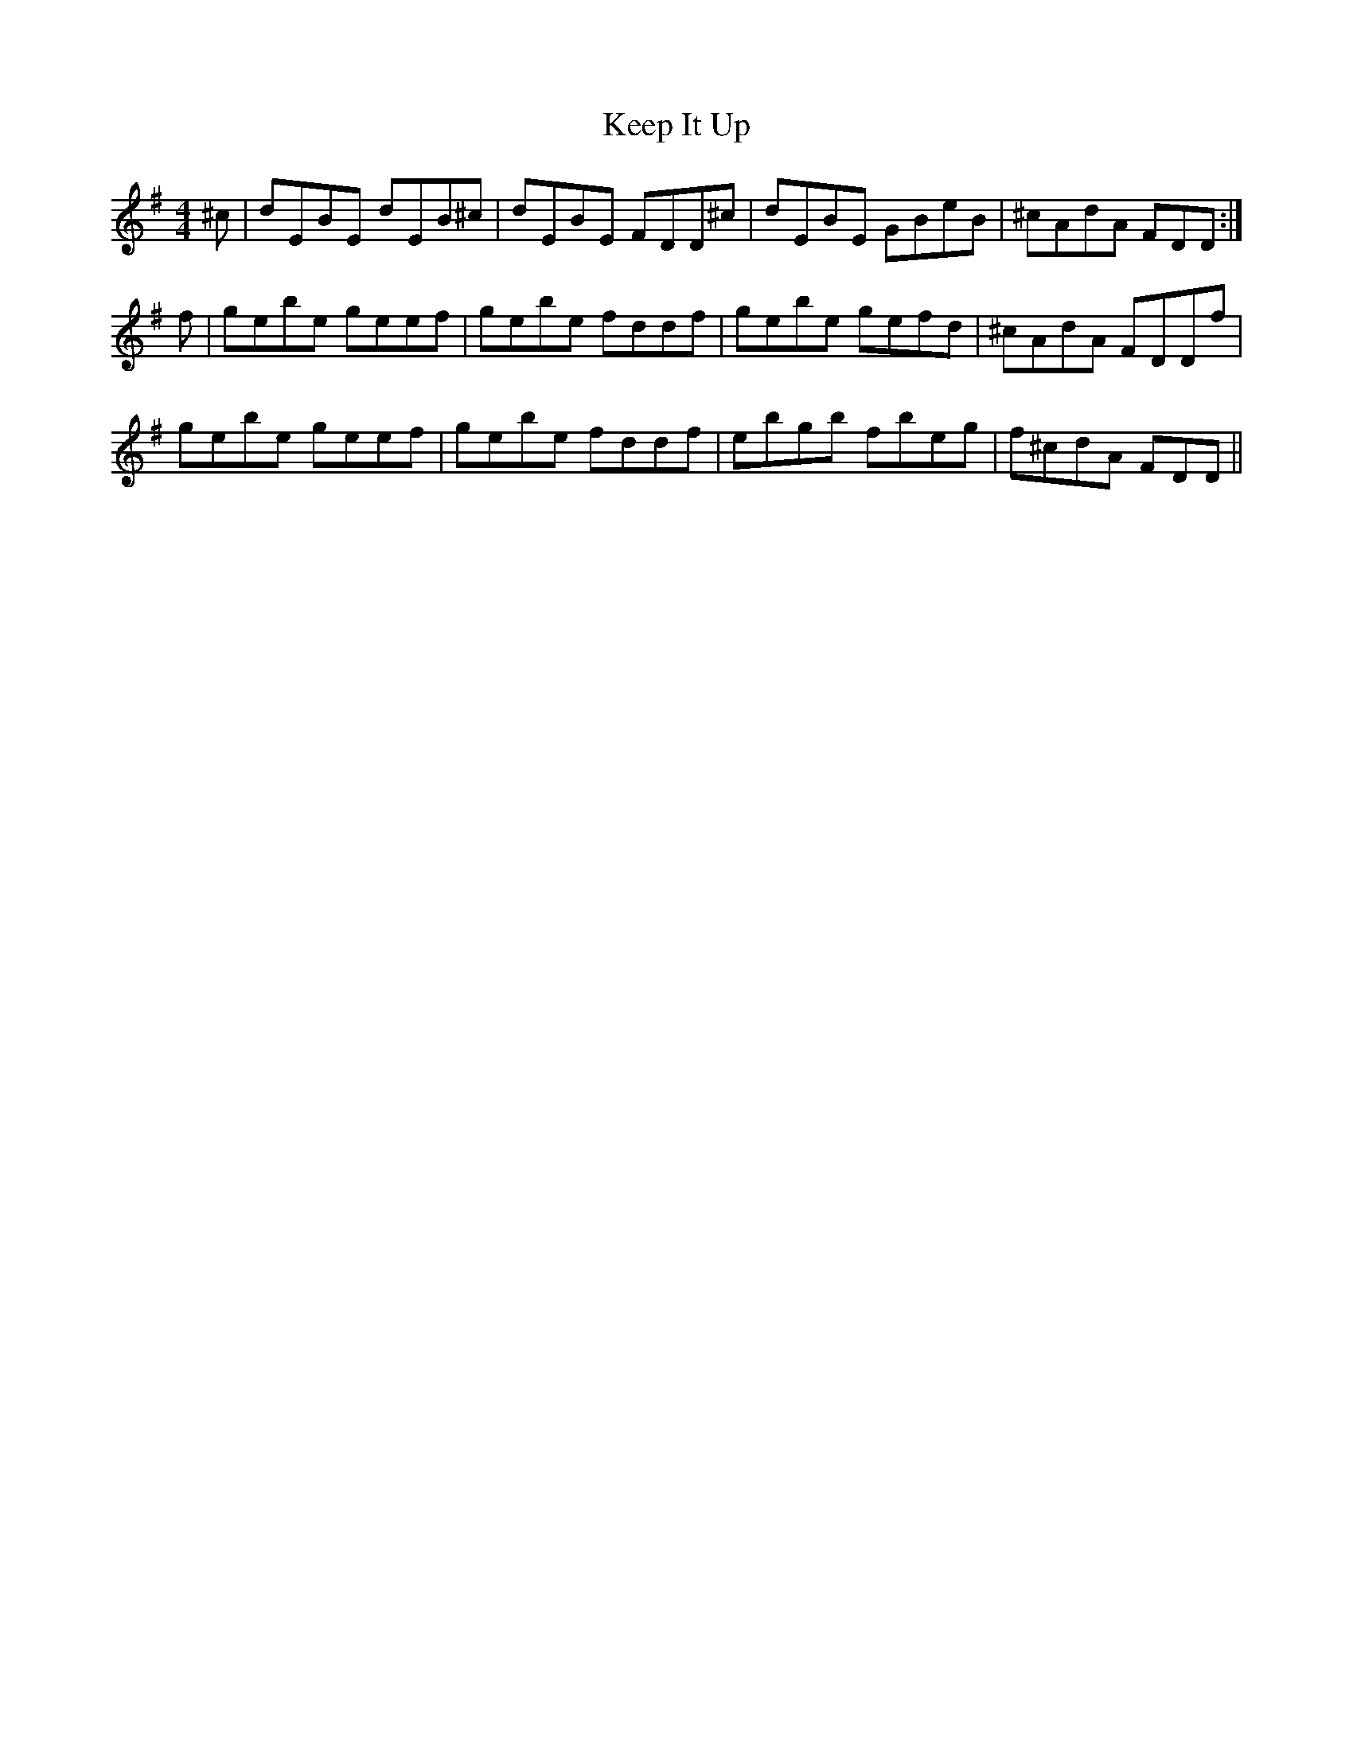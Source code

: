 X: 21252
T: Keep It Up
R: reel
M: 4/4
K: Eminor
^c|dEBE dEB^c|dEBE FDD^c|dEBE GBeB|^cAdA FDD:|
f|gebe geef|gebe fddf|gebe gefd|^cAdA FDDf|
gebe geef|gebe fddf|ebgb fbeg|f^cdA FDD||

